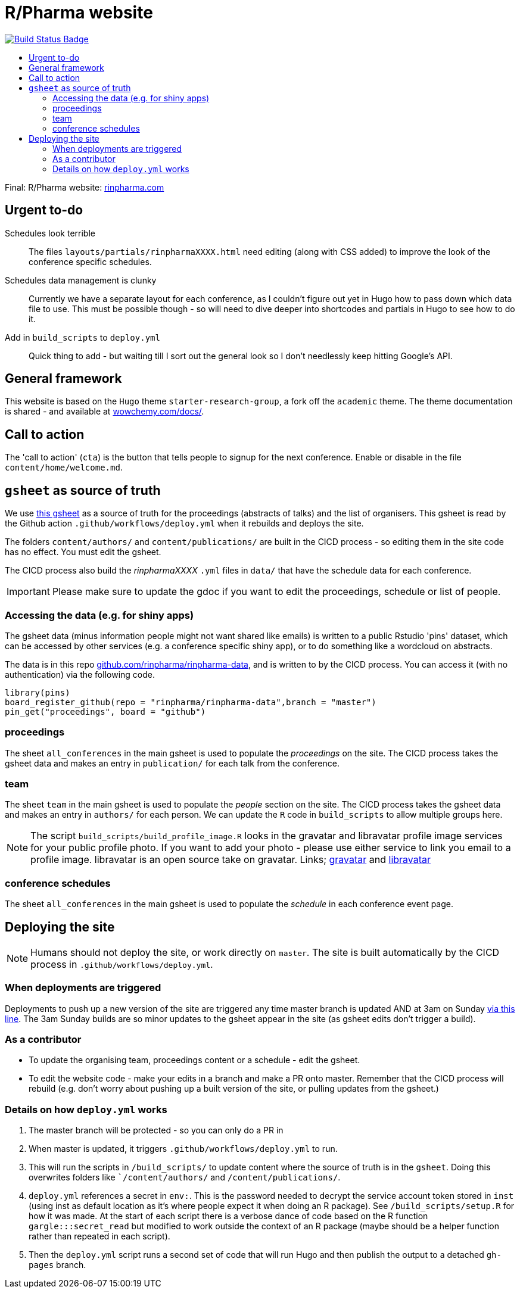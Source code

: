 :toc: macro
:toc-title:
:toclevels: 99

// URIs:
:uri-repo: https://github.com/asciidoctor/docbookrx
:uri-rvm: https://rinpharma.com/
:uri-build-status: https://github.com/RConsortium/r-pharma/actions/workflows/deploy.yml
:img-build-status: https://github.com/RConsortium/r-pharma/actions/workflows/deploy.yml/badge.svg?branch=master

# R/Pharma website

image:{img-build-status}[Build Status Badge,link={uri-build-status}]

toc::[]

Final: R/Pharma website: http://rinpharma.com[rinpharma.com]

## Urgent to-do

Schedules look terrible::
    The files `layouts/partials/rinpharmaXXXX.html` need editing (along with
      CSS added) to improve the look of the conference specific schedules.

Schedules data management is clunky::
    Currently we have a separate layout for each conference, as I couldn't
    figure out yet in Hugo how to pass down which data file to use.
    This must be possible though - so will need to dive deeper into shortcodes
    and partials in Hugo to see how to do it.

Add in `build_scripts` to `deploy.yml`::
    Quick thing to add - but waiting till I sort out the general look so I don't
    needlessly keep hitting Google's API.

## General framework

This website is based on the `Hugo` theme `starter-research-group`, a
fork off the `academic` theme. The theme documentation is shared - and available
at https://wowchemy.com/docs/[wowchemy.com/docs/].

## Call to action

The 'call to action' (`cta`) is the button that tells people to signup for the
next conference. Enable or disable in the file `content/home/welcome.md`.

## `gsheet` as source of truth

We use https://docs.google.com/spreadsheets/d/1NaDnMRh2nOBCzBUxbIyJBVWd_InaEMLTW0rEJtD2ywE/edit?usp=drive_web&ouid=110502841866540588057[this gsheet]
as a source of truth for the proceedings (abstracts of talks) and the list of
organisers. This gsheet is read by the Github action `.github/workflows/deploy.yml`
when it rebuilds and deploys the site.

The folders `content/authors/` and `content/publications/` are built in the CICD
process - so editing them in the site code has no effect. You must edit the
gsheet.

The CICD process also build the _rinpharmaXXXX_ `.yml` files in `data/` that
have the schedule data for each conference.

IMPORTANT: Please make sure to update the gdoc if you want to edit the proceedings, schedule or list of people.

### Accessing the data (e.g. for shiny apps)

The gsheet data (minus information people might not want shared like emails) is
 written to a public Rstudio 'pins' dataset,
which can be accessed by other services (e.g. a conference specific shiny app),
or to do something like a wordcloud on abstracts.

The data is in this repo https://github.com/rinpharma/rinpharma-data[github.com/rinpharma/rinpharma-data],
and is written to by the CICD process. You can access it (with no authentication)
via the following code.

[source,R]
library(pins)
board_register_github(repo = "rinpharma/rinpharma-data",branch = "master")
pin_get("proceedings", board = "github")

### proceedings

The sheet `all_conferences` in the main gsheet is used to populate the
_proceedings_ on the site. The CICD process takes the gsheet data and makes an
entry in `publication/` for each talk from the conference.

### team

The sheet `team` in the main gsheet is used to populate the
_people_ section on the site. The CICD process takes the gsheet data and makes an
entry in `authors/` for each person. We can update the `R` code in
`build_scripts` to allow multiple groups here.

NOTE: The script `build_scripts/build_profile_image.R` looks in the gravatar
and libravatar profile image services for your public profile photo. If you
want to add your photo - please use either service to link you
email to a profile image. libravatar is an open
source take on gravatar.
Links; https://en.gravatar.com/[gravatar] and https://www.libravatar.org/[libravatar]

### conference schedules

The sheet `all_conferences` in the main gsheet is used to populate the
_schedule_ in each conference event page.

## Deploying the site

NOTE: Humans should not deploy the site, or work directly on `master`.
The site is built automatically by the CICD process in `.github/workflows/deploy.yml`.

### When deployments are triggered

Deployments to push up a new version of the site are triggered any time master branch is
updated AND at 3am on Sunday https://github.com/RConsortium/r-pharma/blob/master/.github/workflows/deploy.yml#L5[via this line]. 
The 3am Sunday builds are so minor updates to the gsheet appear in the site (as gsheet edits don't trigger a build).

### As a contributor

- To update the organising team, proceedings content or a schedule - edit the
gsheet.
- To edit the website code - make your edits in a branch and make a PR onto master.
Remember that the CICD process will rebuild (e.g. don't worry about pushing up a
built version of the site, or pulling updates from the gsheet.)

### Details on how `deploy.yml` works

1. The master branch will be protected - so you can only do a PR in
1. When master is updated, it triggers `.github/workflows/deploy.yml` to run.
1. This will run the scripts in `/build_scripts/` to update content where
the source of truth is in the `gsheet`. Doing this overwrites folders like
``/content/authors/` and `/content/publications/`.
1. `deploy.yml` references a secret in `env:`. This is the password needed to
decrypt the service account token stored in `inst` (using inst as default location
  as it's where people expect it when doing an R package).
  See `/build_scripts/setup.R` for how it was made. At the start of each script
  there is a verbose dance of code based on the R function `gargle:::secret_read`
  but modified to work outside the context of an R package (maybe should be
    a helper function rather than repeated in each script).
1. Then the `deploy.yml` script runs a second set of code that will run
Hugo and then publish the output to a detached `gh-pages` branch.
